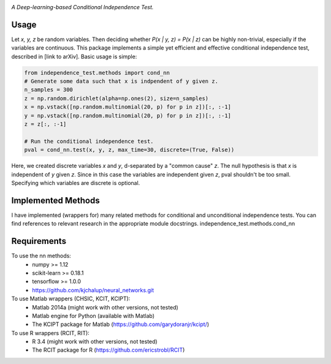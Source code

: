 .. image:: https://img.shields.io/badge/License-MIT-yellow.svg
    :target: https://opensource.org/licenses/MIT
    :alt: License

*A Deep-learning-based Conditional Independence Test.*

Usage
-----
Let *x, y, z* be random variables. Then deciding whether *P(x | y, z) = P(x | z)* 
can be highly non-trivial, especially if the variables are continuous. This package 
implements a simple yet efficient and effective conditional independence test,
described in [link to arXiv]. Basic usage is simple:

.. code:: python 

    from independence_test.methods import cond_nn
    # Generate some data such that x is indpendent of y given z.
    n_samples = 300
    z = np.random.dirichlet(alpha=np.ones(2), size=n_samples)
    x = np.vstack([np.random.multinomial(20, p) for p in z])[:, :-1]
    y = np.vstack([np.random.multinomial(20, p) for p in z])[:, :-1]
    z = z[:, :-1]
    
    # Run the conditional independence test.
    pval = cond_nn.test(x, y, z, max_time=30, discrete=(True, False))

Here, we created discrete variables *x* and *y*, d-separated by a "common cause"
*z*. The null hypothesis is that *x* is independent of *y* given *z*. Since in this 
case the variables are independent given *z*, pval shouldn't be too small. Specifying which 
variables are discrete is optional.

Implemented Methods
-------------------
I have implemented (wrappers for) many related methods for conditional and
unconditional independence tests. You can find references to relevant research
in the appropriate module docstrings.
independence_test.methods.cond_nn

Requirements
------------
To use the nn methods:
    * numpy >= 1.12
    * scikit-learn >= 0.18.1
    * tensorflow >= 1.0.0
    * https://github.com/kjchalup/neural_networks.git

To use Matlab wrappers (CHSIC, KCIT, KCIPT):
    * Matlab 2014a (might work with other versions, not tested)
    * Matlab engine for Python (available with Matlab)
    * The KCIPT package for Matlab (https://github.com/garydoranjr/kcipt/)

To use R wrappers (RCIT, RIT):
    * R 3.4 (might work with other versions, not tested)
    * The RCIT package for R (https://github.com/ericstrobl/RCIT)

.. _pip: http://www.pip-installer.org/en/latest/
.. _independence_nn.py: independence_nn.py
.. _utils.py: utils.py
